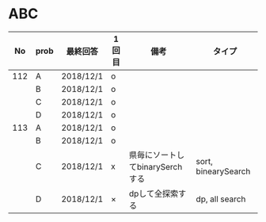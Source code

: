 #+TITLE:
#+AUTHOR: ymiyamoto
#+EMAIL: ymiyamoto324@gmail.com
#+STARTUP: showall
#+LANGUAGE:ja
#+OPTIONS: \n:nil creator:nil indent

* ABC
|  No | prob | 最終回答  | 1回目 | 備考                            | タイプ              |
|-----+------+-----------+-------+---------------------------------+---------------------|
| 112 | A    | 2018/12/1 | o     |                                 |                     |
|     | B    | 2018/12/1 | o     |                                 |                     |
|     | C    | 2018/12/1 | o     |                                 |                     |
|     | D    | 2018/12/1 | o     |                                 |                     |
| 113 | A    | 2018/12/1 | o     |                                 |                     |
|     | B    | 2018/12/1 | o     |                                 |                     |
|     | C    | 2018/12/1 | x     | 県毎にソートしてbinarySerchする | sort, binearySearch |
|     | D    | 2018/12/1 | ×     | dpして全探索する                | dp, all search      |
